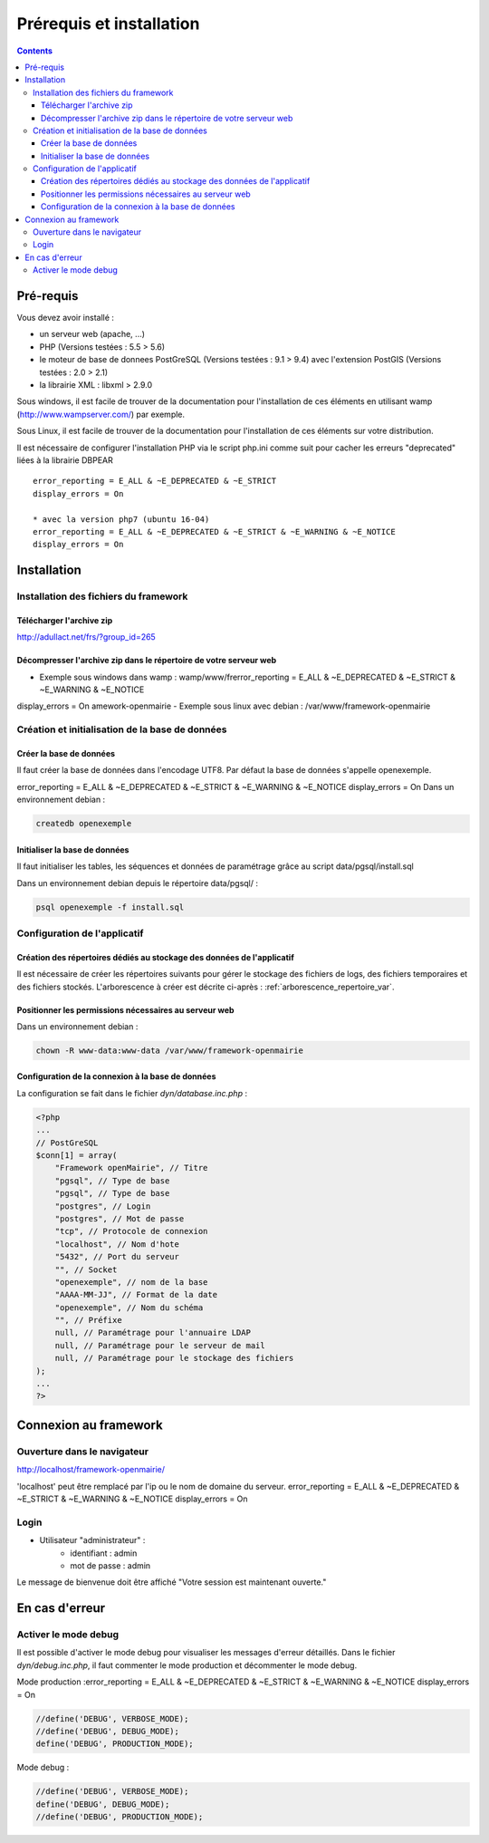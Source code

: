 .. _installation:

#########################
Prérequis et installation
#########################


.. contents::


**********
Pré-requis
**********

Vous devez avoir installé :

- un serveur web (apache, ...)
- PHP (Versions testées : 5.5 > 5.6)
- le moteur de base de donnees PostGreSQL (Versions testées : 9.1 > 9.4) avec l'extension PostGIS (Versions testées : 2.0 > 2.1)
- la librairie XML : libxml > 2.9.0


Sous windows, il est facile de trouver de la documentation pour l'installation
de ces éléments en utilisant wamp (http://www.wampserver.com/) par exemple.


Sous Linux, il est facile de trouver de la documentation pour l'installation de
ces éléments sur votre distribution.

Il est nécessaire de configurer l'installation PHP via le script php.ini comme suit pour cacher les erreurs "deprecated" liées à la librairie DBPEAR ::


  error_reporting = E_ALL & ~E_DEPRECATED & ~E_STRICT
  display_errors = On
  
  * avec la version php7 (ubuntu 16-04)
  error_reporting = E_ALL & ~E_DEPRECATED & ~E_STRICT & ~E_WARNING & ~E_NOTICE 
  display_errors = On 


************
Installation
************

Installation des fichiers du framework
======================================

Télécharger l'archive zip
-------------------------

http://adullact.net/frs/?group_id=265


Décompresser l'archive zip dans le répertoire de votre serveur web
------------------------------------------------------------------

- Exemple sous windows dans wamp : wamp/www/frerror_reporting = E_ALL & ~E_DEPRECATED & ~E_STRICT & ~E_WARNING & ~E_NOTICE
display_errors = On amework-openmairie
- Exemple sous linux avec debian : /var/www/framework-openmairie


Création et initialisation de la base de données
================================================

Créer la base de données
------------------------

Il faut créer la base de données dans l'encodage UTF8. Par défaut la base de données s'appelle openexemple.

error_reporting = E_ALL & ~E_DEPRECATED & ~E_STRICT & ~E_WARNING & ~E_NOTICE
display_errors = On 
Dans un environnement debian :

.. code-block:: bash

  createdb openexemple


Initialiser la base de données
------------------------------

Il faut initialiser les tables, les séquences et données de paramétrage grâce au script data/pgsql/install.sql


Dans un environnement debian depuis le répertoire data/pgsql/ :

.. code-block:: bash

  psql openexemple -f install.sql


Configuration de l'applicatif
=============================

Création des répertoires dédiés au stockage des données de l'applicatif
-----------------------------------------------------------------------

Il est nécessaire de créer les répertoires suivants pour gérer le stockage des fichiers de logs, des fichiers temporaires et des fichiers stockés. L'arborescence à créer est décrite ci-après : :ref:`arborescence_repertoire_var`.


Positionner les permissions nécessaires au serveur web
------------------------------------------------------

Dans un environnement debian : 

.. code-block:: bash

  chown -R www-data:www-data /var/www/framework-openmairie


Configuration de la connexion à la base de données
--------------------------------------------------

La configuration se fait dans le fichier `dyn/database.inc.php` :

.. code-block:: php

    <?php
    ...
    // PostGreSQL
    $conn[1] = array(
        "Framework openMairie", // Titre 
        "pgsql", // Type de base
        "pgsql", // Type de base
        "postgres", // Login
        "postgres", // Mot de passe
        "tcp", // Protocole de connexion 
        "localhost", // Nom d'hote
        "5432", // Port du serveur
        "", // Socket
        "openexemple", // nom de la base
        "AAAA-MM-JJ", // Format de la date
        "openexemple", // Nom du schéma
        "", // Préfixe
        null, // Paramétrage pour l'annuaire LDAP
        null, // Paramétrage pour le serveur de mail
        null, // Paramétrage pour le stockage des fichiers
    );
    ...
    ?>

**********************
Connexion au framework
**********************

Ouverture dans le navigateur
============================

http://localhost/framework-openmairie/

'localhost' peut être remplacé par l'ip ou le nom de domaine du serveur.
error_reporting = E_ALL & ~E_DEPRECATED & ~E_STRICT & ~E_WARNING & ~E_NOTICE
display_errors = On 

Login
=====

* Utilisateur "administrateur" : 
   - identifiant : admin
   - mot de passe : admin

Le message de bienvenue doit être affiché "Votre session est maintenant ouverte."


***************
En cas d'erreur
***************

Activer le mode debug
=====================

Il est possible d'activer le mode debug pour visualiser les messages d'erreur
détaillés. Dans le fichier `dyn/debug.inc.php`, il faut commenter le mode
production et décommenter le mode debug.

Mode production :error_reporting = E_ALL & ~E_DEPRECATED & ~E_STRICT & ~E_WARNING & ~E_NOTICE
display_errors = On 

.. code-block:: php

   //define('DEBUG', VERBOSE_MODE);
   //define('DEBUG', DEBUG_MODE);
   define('DEBUG', PRODUCTION_MODE); 

Mode debug :

.. code-block:: php

   //define('DEBUG', VERBOSE_MODE);
   define('DEBUG', DEBUG_MODE);
   //define('DEBUG', PRODUCTION_MODE); 

